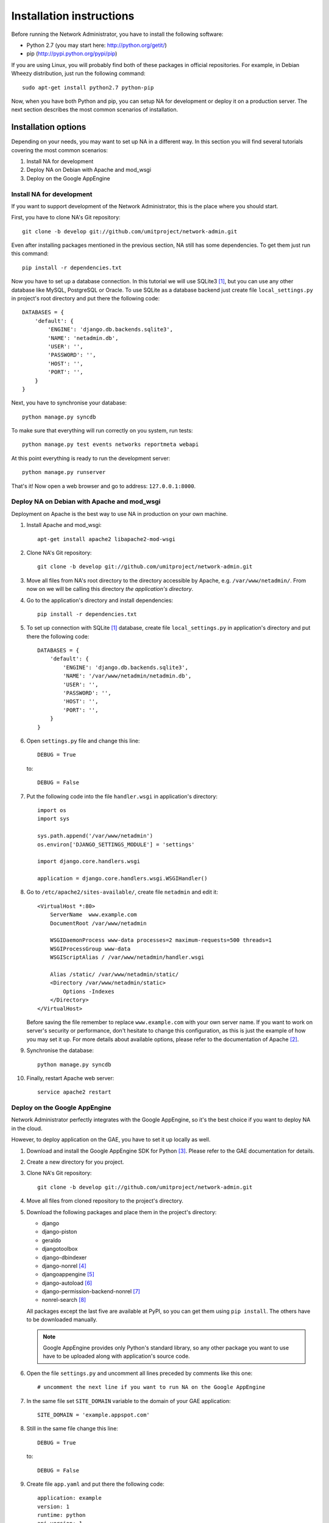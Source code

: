 Installation instructions
=========================

Before running the Network Administrator, you have to install the following
software:

* Python 2.7 (you may start here: http://python.org/getit/)
* pip (http://pypi.python.org/pypi/pip)

If you are using Linux, you will probably find both of these packages in
official repositories. For example, in Debian Wheezy distribution, just run
the following command::

    sudo apt-get install python2.7 python-pip

Now, when you have both Python and pip, you can setup NA for development or
deploy it on a production server. The next section describes the most common
scenarios of installation.

Installation options
--------------------

Depending on your needs, you may want to set up NA in a different way. In this
section you will find several tutorials covering the most common scenarios:

#. Install NA for development
#. Deploy NA on Debian with Apache and mod_wsgi
#. Deploy on the Google AppEngine

Install NA for development
""""""""""""""""""""""""""

If you want to support development of the Network Administrator, this is the
place where you should start.

First, you have to clone NA's Git repository::

    git clone -b develop git://github.com/umitproject/network-admin.git

Even after installing packages mentioned in the previous section, NA still has
some dependencies. To get them just run this command::

    pip install -r dependencies.txt

Now you have to set up a database connection. In this tutorial we will use
SQLite3 [#sqlite]_, but you can use any other database like MySQL, PostgreSQL
or Oracle. To use SQLite as a database backend just create file
``local_settings.py`` in project's root directory and put there the following
code::

    DATABASES = {
        'default': {
            'ENGINE': 'django.db.backends.sqlite3',
            'NAME': 'netadmin.db',
            'USER': '',
            'PASSWORD': '',
            'HOST': '',
            'PORT': '',
        }
    }

Next, you have to synchronise your database::

    python manage.py syncdb

To make sure that everything will run correctly on you system, run tests::

    python manage.py test events networks reportmeta webapi

At this point everything is ready to run the development server::

    python manage.py runserver

That's it! Now open a web browser and go to address: ``127.0.0.1:8000``.

Deploy NA on Debian with Apache and mod_wsgi
""""""""""""""""""""""""""""""""""""""""""""

Deployment on Apache is the best way to use NA in production on your own
machine.

#. Install Apache and mod_wsgi::

    apt-get install apache2 libapache2-mod-wsgi

#. Clone NA's Git repository::

    git clone -b develop git://github.com/umitproject/network-admin.git

#. Move all files from NA's root directory to the directory accessible
   by Apache, e.g. ``/var/www/netadmin/``. From now on we will be calling this
   directory *the application's directory*.

#. Go to the application's directory and install dependencies::

    pip install -r dependencies.txt

#. To set up connection with SQLite [#sqlite]_ database, create file
   ``local_settings.py`` in application's directory and put there the following
   code::

    DATABASES = {
        'default': {
            'ENGINE': 'django.db.backends.sqlite3',
            'NAME': '/var/www/netadmin/netadmin.db',
            'USER': '',
            'PASSWORD': '',
            'HOST': '',
            'PORT': '',
        }
    }

#. Open ``settings.py`` file and change this line::

    DEBUG = True

   to::

    DEBUG = False

#. Put the following code into the file ``handler.wsgi`` in application's
   directory::

    import os
    import sys

    sys.path.append('/var/www/netadmin')
    os.environ['DJANGO_SETTINGS_MODULE'] = 'settings'

    import django.core.handlers.wsgi

    application = django.core.handlers.wsgi.WSGIHandler()

#. Go to ``/etc/apache2/sites-available/``, create file ``netadmin`` and edit
   it::

    <VirtualHost *:80>
        ServerName  www.example.com
        DocumentRoot /var/www/netadmin

        WSGIDaemonProcess www-data processes=2 maximum-requests=500 threads=1
        WSGIProcessGroup www-data
        WSGIScriptAlias / /var/www/netadmin/handler.wsgi

        Alias /static/ /var/www/netadmin/static/
        <Directory /var/www/netadmin/static>
            Options -Indexes
        </Directory>
    </VirtualHost>

   Before saving the file remember to replace ``www.example.com`` with your
   own server name. If you want to work on server's security or performance,
   don't hesitate to change this configuration, as this is just the example of
   how you may set it up. For more details about available options, please
   refer to the documentation of Apache [#apache]_.

#. Synchronise the database::

    python manage.py syncdb

#. Finally, restart Apache web server::

    service apache2 restart

Deploy on the Google AppEngine
""""""""""""""""""""""""""""""

Network Administrator perfectly integrates with the Google AppEngine, so it's
the best choice if you want to deploy NA in the cloud.

However, to deploy application on the GAE, you have to set it up locally as
well.

#. Download and install the Google AppEngine SDK for Python [#gae]_. Please
   refer to the GAE documentation for details.

#. Create a new directory for you project.

#. Clone NA's Git repository::

    git clone -b develop git://github.com/umitproject/network-admin.git

#. Move all files from cloned repository to the project's directory.

#. Download the following packages and place them in the project's directory:

   * django
   * django-piston
   * geraldo
   * djangotoolbox
   * django-dbindexer
   * django-nonrel [#djangononrel]_
   * djangoappengine [#djangoappengine]_
   * django-autoload [#djangoautoload]_
   * django-permission-backend-nonrel [#permissionbackend]_
   * nonrel-search [#nonrelsearch]_

   All packages except the last five are available at PyPI, so you can get
   them using ``pip install``. The others have to be downloaded manually.

   .. Note:: Google AppEngine provides only Python's standard library, so any
      other package you want to use have to be uploaded along with
      application's source code.

#. Open the file ``settings.py`` and uncomment all lines preceded by comments
   like this one::

    # uncomment the next line if you want to run NA on the Google AppEngine

#. In the same file set ``SITE_DOMAIN`` variable to the domain of your GAE
   application::

    SITE_DOMAIN = 'example.appspot.com'

#. Still in the same file change this line::

    DEBUG = True

   to::

    DEBUG = False

#. Create file ``app.yaml`` and put there the following code::

    application: example
    version: 1
    runtime: python
    api_version: 1

    builtins:
    - remote_api: on
    - datastore_admin: on

    inbound_services:
    - warmup

    handlers:
    - url: /_ah/queue/deferred
      script: djangoappengine/deferred/handler.py
      login: admin

    - url: /media/admin
      static_dir: django/contrib/admin/media
      expiration: '0'

    - url: /notifications/send_all/
      script: djangoappengine/main/main.py
      secure: always
      login: admin

    - url: /user/remove_inactive_users/
      script: djangoappengine/main/main.py
      secure: always
      login: admin

    - url: /.*
      script: djangoappengine/main/main.py

   Remember to replace ``example`` with your application's name.

#. Synchronise the database::

    python manage.py syncdb

#. Now the application is ready for deployment, just run the following
   command::

    python manage.py deploy

Scheduling maintenance tasks
----------------------------

There are some tasks that Network Administrator needs to run periodically, for
example dispatching notifications. To run these jobs you have to use an external
scheduler like cron. Check all the commands below and make sure that they run
often enough, otherwise NA will not work properly.

.. Note::
    If you are deploying NA on the Google AppEngine, you don't have to use any
    external scheduler. Just use the ``app.yaml`` file listed above and GAE
    will know what to do.

Removing inactive accounts
""""""""""""""""""""""""""

Upon registering in NA, user has 7 days to activate account. After that, account
should be deleted. The following command removes all inactive accounts which are
older than 7 days::

    python manage.py remove_inactive_users

Dispatching notifications
"""""""""""""""""""""""""

Instead of sending notifications immediately, NA groups them by email address
and leaves them for dispatcher to send them later on. This mechanism prevents
NA from spamming your email box. The command below calls dispatcher to send
grouped notifications::

    python manage.py send_notifications


Final notes
-----------

If you find this tutorial incomplete or buggy, please report to the Umit Project
development team: http://dev.umitproject.org. We will be grateful for any comments and suggestions.


.. rubric:: Footnotes

.. [#sqlite] Running NA with SQLite requires installing both SQLite3 and
   ``pysqlite`` package.
.. [#apache] http://httpd.apache.org/docs/2.0/
.. [#gae] http://code.google.com/intl/pl/appengine/downloads.html#Google_App_Engine_SDK_for_Python
.. [#djangononrel] http://bitbucket.org/wkornewald/django-nonrel/get/tip.zip
.. [#djangoappengine] http://bitbucket.org/wkornewald/djangoappengine/get/tip.zip
.. [#djangoautoload] http://bitbucket.org/twanschik/django-autoload/get/tip.zip
.. [#permissionbackend] https://github.com/django-nonrel/django-permission-backend-nonrel
.. [#nonrelsearch] https://bitbucket.org/twanschik/nonrel-search/src
